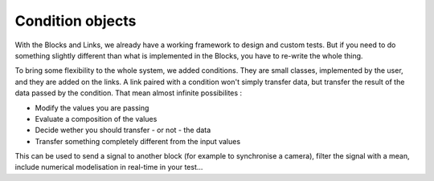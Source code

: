 Condition objects
=================

With the Blocks and Links, we already have a working framework to design and 
custom tests. But if you need to do something slightly different than what is 
implemented in the Blocks, you have to re-write the whole thing.

To bring some flexibility to the whole system, we added conditions. They are 
small classes, implemented by the user, and they are added on the links.
A link paired with a condition won't simply transfer data, but transfer the 
result of the data passed by the condition.
That mean almost infinite possibilites :

- Modify the values you are passing
- Evaluate a composition of the values
- Decide wether you should transfer - or not - the data
- Transfer something completely different from the input values

This can be used to send a signal to another block (for example to synchronise 
a camera), filter the signal with a mean, include numerical modelisation in 
real-time in your test...
